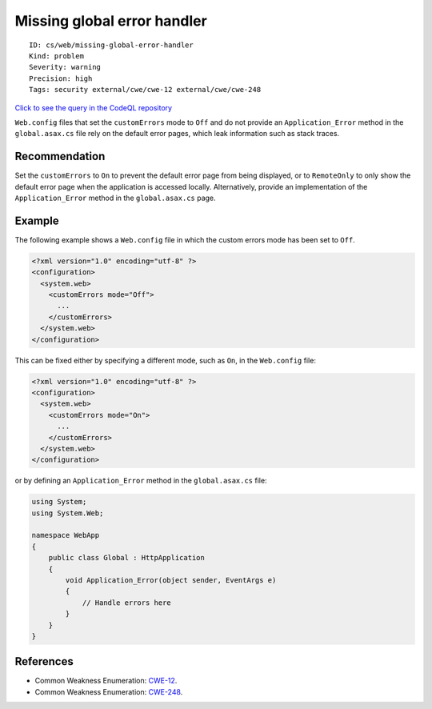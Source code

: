Missing global error handler
============================

::

    ID: cs/web/missing-global-error-handler
    Kind: problem
    Severity: warning
    Precision: high
    Tags: security external/cwe/cwe-12 external/cwe/cwe-248

`Click to see the query in the CodeQL
repository <https://github.com/github/codeql/tree/main/csharp/ql/src/Security%20Features/CWE-248/MissingASPNETGlobalErrorHandler.ql>`__

``Web.config`` files that set the ``customErrors`` mode to ``Off`` and
do not provide an ``Application_Error`` method in the ``global.asax.cs``
file rely on the default error pages, which leak information such as
stack traces.

Recommendation
--------------

Set the ``customErrors`` to ``On`` to prevent the default error page
from being displayed, or to ``RemoteOnly`` to only show the default
error page when the application is accessed locally. Alternatively,
provide an implementation of the ``Application_Error`` method in the
``global.asax.cs`` page.

Example
-------

The following example shows a ``Web.config`` file in which the custom
errors mode has been set to ``Off``.

.. code:: none

    <?xml version="1.0" encoding="utf-8" ?>
    <configuration>
      <system.web>
        <customErrors mode="Off">
          ...
        </customErrors>
      </system.web>
    </configuration>

This can be fixed either by specifying a different mode, such as ``On``,
in the ``Web.config`` file:

.. code:: none

    <?xml version="1.0" encoding="utf-8" ?>
    <configuration>
      <system.web>
        <customErrors mode="On">
          ...
        </customErrors>
      </system.web>
    </configuration>

or by defining an ``Application_Error`` method in the ``global.asax.cs``
file:

.. code:: csharp

    using System;
    using System.Web;

    namespace WebApp
    {
        public class Global : HttpApplication
        {
            void Application_Error(object sender, EventArgs e)
            {
                // Handle errors here
            }
        }
    }

References
----------

-  Common Weakness Enumeration:
   `CWE-12 <https://cwe.mitre.org/data/definitions/12.html>`__.
-  Common Weakness Enumeration:
   `CWE-248 <https://cwe.mitre.org/data/definitions/248.html>`__.
